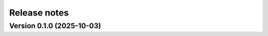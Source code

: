 .. _release_notes:

Release notes
=============

Version 0.1.0 (2025-10-03)
~~~~~~~~~~~~~~~~~~~~~~~~~~

